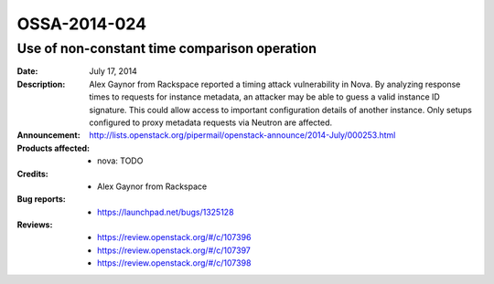 =============
OSSA-2014-024
=============

Use of non-constant time comparison operation
---------------------------------------------
:Date: July 17, 2014

:Description:

   Alex Gaynor from Rackspace reported a timing attack vulnerability in
   Nova.   By analyzing response times to requests for instance metadata,
   an attacker  may be able to guess a valid instance ID signature. This
   could allow access  to important configuration details of another
   instance. Only setups  configured to proxy metadata requests via Neutron
   are affected.

:Announcement:

   `http://lists.openstack.org/pipermail/openstack-announce/2014-July/000253.html <http://lists.openstack.org/pipermail/openstack-announce/2014-July/000253.html>`_

:Products affected: 
   - nova: TODO



:Credits: - Alex Gaynor from Rackspace



:Bug reports:

   - `https://launchpad.net/bugs/1325128 <https://launchpad.net/bugs/1325128>`_



:Reviews:

   - `https://review.openstack.org/#/c/107396 <https://review.openstack.org/#/c/107396>`_
   - `https://review.openstack.org/#/c/107397 <https://review.openstack.org/#/c/107397>`_
   - `https://review.openstack.org/#/c/107398 <https://review.openstack.org/#/c/107398>`_



